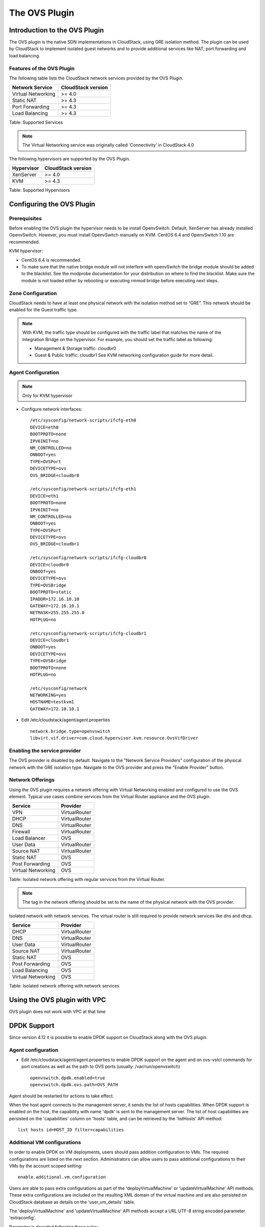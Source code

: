 .. Licensed to the Apache Software Foundation (ASF) under one
   or more contributor license agreements.  See the NOTICE file
   distributed with this work for additional information#
   regarding copyright ownership.  The ASF licenses this file
   to you under the Apache License, Version 2.0 (the
   "License"); you may not use this file except in compliance
   with the License.  You may obtain a copy of the License at
   http://www.apache.org/licenses/LICENSE-2.0
   Unless required by applicable law or agreed to in writing,
   software distributed under the License is distributed on an
   "AS IS" BASIS, WITHOUT WARRANTIES OR CONDITIONS OF ANY
   KIND, either express or implied.  See the License for the
   specific language governing permissions and limitations
   under the License.


The OVS Plugin
==============

Introduction to the OVS Plugin
------------------------------

The OVS plugin is the native SDN
implementations in CloudStack, using GRE isolation method. The plugin can be 
used by CloudStack to implement isolated guest networks and to provide 
additional services like NAT, port forwarding and load balancing.


Features of the OVS Plugin
~~~~~~~~~~~~~~~~~~~~~~~~~~

The following table lists the CloudStack network services provided by
the OVS Plugin.

.. cssclass:: table-striped table-bordered table-hover

+----------------------+----------------------+
| Network Service      | CloudStack version   |
+======================+======================+
| Virtual Networking   | >= 4.0               |
+----------------------+----------------------+
| Static NAT           | >= 4.3               |
+----------------------+----------------------+
| Port Forwarding      | >= 4.3               |
+----------------------+----------------------+
| Load Balancing       | >= 4.3               |
+----------------------+----------------------+

Table: Supported Services

.. note::
   The Virtual Networking service was originally called 'Connectivity'
   in CloudStack 4.0

The following hypervisors are supported by the OVS Plugin.

.. cssclass:: table-striped table-bordered table-hover

+--------------+----------------------+
| Hypervisor   | CloudStack version   |
+==============+======================+
| XenServer    | >= 4.0               |
+--------------+----------------------+
| KVM          | >= 4.3               |
+--------------+----------------------+

Table: Supported Hypervisors


Configuring the OVS Plugin
--------------------------

Prerequisites
~~~~~~~~~~~~~

Before enabling the OVS plugin the hypervisor needs to be install OpenvSwitch. 
Default, XenServer has already installed OpenvSwitch. However, you must 
install OpenvSwitch manually on KVM. CentOS 6.4 and OpenvSwitch 1.10 are 
recommended.

KVM hypervisor:

-  CentOS 6.4 is recommended.

-  To make sure that the native bridge module will not interfere with 
   openvSwitch the bridge module should be added to the blacklist. See the 
   modprobe documentation for your distribution on where to find the blacklist. 
   Make sure the module is not loaded either by rebooting or executing rmmod 
   bridge before executing next steps.


Zone Configuration
~~~~~~~~~~~~~~~~~~

CloudStack needs to have at least one physical network with the isolation
method set to “GRE”. This network should be enabled for the Guest
traffic type.

.. note::
   With KVM, the traffic type should be configured with the traffic label
   that matches the name of the Integration Bridge on the hypervisor. For 
   example, you should set the traffic label as following:

   -  Management & Storage traffic: cloudbr0

   -  Guest & Public traffic: cloudbr1
      See KVM networking configuration guide for more detail.


.. figure:: /_static/images/ovs-physical-network-gre.png
   :align: center
   :alt: a screenshot of a physical network with the GRE isolation type


Agent Configuration
~~~~~~~~~~~~~~~~~~~

.. note::
   Only for KVM hypervisor

-  Configure network interfaces:

   ::
      
      /etc/sysconfig/network-scripts/ifcfg-eth0
      DEVICE=eth0
      BOOTPROTO=none
      IPV6INIT=no
      NM_CONTROLLED=no
      ONBOOT=yes
      TYPE=OVSPort
      DEVICETYPE=ovs
      OVS_BRIDGE=cloudbr0
    
      /etc/sysconfig/network-scripts/ifcfg-eth1
      DEVICE=eth1
      BOOTPROTO=none
      IPV6INIT=no
      NM_CONTROLLED=no
      ONBOOT=yes
      TYPE=OVSPort
      DEVICETYPE=ovs
      OVS_BRIDGE=cloudbr1
    
      /etc/sysconfig/network-scripts/ifcfg-cloudbr0
      DEVICE=cloudbr0
      ONBOOT=yes
      DEVICETYPE=ovs
      TYPE=OVSBridge
      BOOTPROTO=static
      IPADDR=172.16.10.10
      GATEWAY=172.16.10.1
      NETMASK=255.255.255.0
      HOTPLUG=no
    
      /etc/sysconfig/network-scripts/ifcfg-cloudbr1
      DEVICE=cloudbr1
      ONBOOT=yes
      DEVICETYPE=ovs
      TYPE=OVSBridge
      BOOTPROTO=none
      HOTPLUG=no
    
      /etc/sysconfig/network
      NETWORKING=yes
      HOSTNAME=testkvm1
      GATEWAY=172.10.10.1

-  Edit /etc/cloudstack/agent/agent.properties

   ::
      
      network.bridge.type=openvswitch
      libvirt.vif.driver=com.cloud.hypervisor.kvm.resource.OvsVifDriver


Enabling the service provider
~~~~~~~~~~~~~~~~~~~~~~~~~~~~~

The OVS provider is disabled by default. Navigate to the "Network
Service Providers" configuration of the physical network with the GRE
isolation type. Navigate to the OVS provider and press the
"Enable Provider" button.

.. figure:: /_static/images/ovs-physical-network-gre-enable.png
   :align: center
   :alt: a screenshot of an enabled OVS provider


Network Offerings
~~~~~~~~~~~~~~~~~

Using the OVS plugin requires a network offering with Virtual
Networking enabled and configured to use the OVS element. Typical
use cases combine services from the Virtual Router appliance and the
OVS plugin.

.. cssclass:: table-striped table-bordered table-hover

+----------------------+-----------------+
| Service              | Provider        |
+======================+=================+
| VPN                  | VirtualRouter   |
+----------------------+-----------------+
| DHCP                 | VirtualRouter   |
+----------------------+-----------------+
| DNS                  | VirtualRouter   |
+----------------------+-----------------+
| Firewall             | VirtualRouter   |
+----------------------+-----------------+
| Load Balancer        | OVS             |
+----------------------+-----------------+
| User Data            | VirtualRouter   |
+----------------------+-----------------+
| Source NAT           | VirtualRouter   |
+----------------------+-----------------+
| Static NAT           | OVS             |
+----------------------+-----------------+
| Post Forwarding      | OVS             |
+----------------------+-----------------+
| Virtual Networking   | OVS             |
+----------------------+-----------------+

Table: Isolated network offering with regular services from the Virtual
Router.

.. figure:: /_static/images/ovs-network-offering.png
   :align: center
   :alt: a screenshot of a network offering.


.. note::
   The tag in the network offering should be set to the name of the
   physical network with the OVS provider.

Isolated network with network services. The virtual router is still
required to provide network services like dns and dhcp.

.. cssclass:: table-striped table-bordered table-hover

+----------------------+-----------------+
| Service              | Provider        |
+======================+=================+
| DHCP                 | VirtualRouter   |
+----------------------+-----------------+
| DNS                  | VirtualRouter   |
+----------------------+-----------------+
| User Data            | VirtualRouter   |
+----------------------+-----------------+
| Source NAT           | VirtualRouter   |
+----------------------+-----------------+
| Static NAT           | OVS             |
+----------------------+-----------------+
| Post Forwarding      | OVS             |
+----------------------+-----------------+
| Load Balancing       | OVS             |
+----------------------+-----------------+
| Virtual Networking   | OVS             |
+----------------------+-----------------+

Table: Isolated network offering with network services


Using the OVS plugin with VPC
-----------------------------

OVS plugin does not work with VPC at that time


DPDK Support
------------------------------

Since version 4.12 it is possible to enable DPDK support on CloudStack along with the OVS plugin.

.. _Agent configuration for DPDK support:

Agent configuration
~~~~~~~~~~~~~~~~~~~

-  Edit /etc/cloudstack/agent/agent.properties to enable DPDK support on the agent and on ovs-vstcl commands for port creations as well as the path to OVS ports (usually: /var/run/openvswitch)

   ::
      
      openvswitch.dpdk.enabled=true
      openvswitch.dpdk.ovs.path=OVS_PATH

Agent should be restarted for actions to take effect.

When the host agent connects to the management server, it sends the list of hosts capabilities. When DPDK support is enabled on the host, the capability with name 'dpdk' is sent to the management server. The list of host capabilities are persisted on the 'capabilities' column on 'hosts' table, and can be retrieved by the 'listHosts' API method:

::
      
      list hosts id=HOST_ID filter=capabilities

Additional VM configurations
~~~~~~~~~~~~~~~~~~~~~~~~~~~~
In order to enable DPDK on VM deployments, users should pass addition configuration to VMs. The required configurations are listed on the next section. Administrators can allow users to pass additional configurations to their VMs by the account scoped setting:

::
      
      enable.additional.vm.configuration

Users are able to pass extra configurations as part of the 'deployVirtualMachine' or 'updateVirtualMachine' API methods.
These extra configurations are included on the resulting XML domain of the virtual machine and are also persisted on CloudStack database as details on the 'user_vm_details' table.

The 'deployVirtualMachine' and 'updateVirtualMachine' API methods accept a URL UTF-8 string encoded parameter 'extraconfig'.

Parameter is decoded following these rules:

- There could be multiple XML sections, separated by a new line
- Each section can be named, setting a title ending on ':' at the first line
- Double quotes instead of single quotes should be used
- Configurations are persisted as VM details, with the key: 'extraconfig-TITLE' or 'extraconfig-N' where N is a number.

Example:

In order to pass the below extra configuration to the VM, named 'config-1'

::
      
      config-1:
      <tag>
         <inner-tag>VALUE</inner-tag>
      </tag>

The 'extraconfig' parameter should receive the UTF-8 URL encoded string:

::
      
      config-1%3A%0A%3Ctag%3E%0A%20%20%20%3Cinner-tag%3EVALUE%3C%2Finner-tag%3E%0A%3C%2Ftag%3E

On 'user_vm_details' table the additional configuration is persisted with key: 'extraconfig-config-1'


Additional configurations to enable DPDK on VMs 
~~~~~~~~~~~~~~~~~~~~~~~~~~~~~~~~~~~~~~~~~~~~~~~
To enable DPDK on VM deployments:

-  Set the global configuration to 'true' (as global setting or account setting)

   ::
      
      enable.additional.vm.configuration

-  Generate the UTF-8 URL encoded additional configuration to enable huge pages and NUMA, examples below:

   ::
      
      dpdk-hugepages:
      <memoryBacking>
         <hugepages>
         </hugepages>
      </memoryBacking>

      dpdk-numa:
      <cpu mode="host-passthrough">
         <numa>
            <cell id="0" cpus="0" memory="9437184" unit="KiB" memAccess="shared"/>
         </numa>
      </cpu>

- Pass the 'extraconfig' parameter to 'deployVirtualMachine' or 'updateVirtualMachine' API methods as a single UTF-8 URL encoded string containing multiple extra configurations (as shown above). Note: if multiple extra configurations are needed, follow the example above and add new sections separated by an empty line, encode the whole string and pass it as a single string to the APIs as 'extraconfig' parameter.

   ::
      
      deployVirtualMachine extraconfig=dpdk-hugepages%3A%0A%3CmemoryBacking%3E%0A%20%20%20%3Chugepages%3E%0A%20%20%20%20%3C%2Fhugepages%3E%0A%3C%2FmemoryBacking%3E%0A%0Adpdk-numa%3A%0A%3Ccpu%20mode%3D%22host-passthrough%22%3E%0A%20%20%20%3Cnuma%3E%0A%20%20%20%20%20%20%20%3Ccell%20id%3D%220%22%20cpus%3D%220%22%20memory%3D%229437184%22%20unit%3D%22KiB%22%20memAccess%3D%22shared%22%2F%3E%0A%20%20%20%3C%2Fnuma%3E%0A%3C%2Fcpu%3E%0A

- Additionally, users can pass extra configuration named 'dpdk-interface-TAG' to be included on VMs interfaces definition. Example below:

   ::
      
      dpdk-interface-model:
      <model type='virtio'/>

DPDK vHost User mode selection
~~~~~~~~~~~~~~~~~~~~~~~~~~~~~~
The vHost user mode describes a client/server model between Openvswitch along with DPDK and QEMU, in which one acts as client while the other as server. The server creates and manages the vHost user sockets and the client connects to the sockets created by the server:

- DPDK vHost user server mode:
   - Is the default configuration.
   - OVS with DPDK acts as the server, while QEMU acts as the client.
   - The port types used are: dpdkvhostuser

- DPDK vHost user client mode:
   - OVS with DPDK acts as the client and QEMU acts as the server.
   - If Openvswitch is restarted then the sockets can reconnect to the existing sockets on the server, and normal connectivity can be resumed.
   - The port types used are: dpdkvhostuserclient

Applying additional configurations via service offerings
~~~~~~~~~~~~~~~~~~~~~~~~~~~~~~~~~~~~~~~~~~~~~~~~~~~~~~~~~~

It is possible to avoid passing additional configuration on each VM deployment, but setting these configurations on a service offering, and those are passed to the VM.

- To create a service offering with additional configurations, pass each key/value pair as service offering details on service offering creation, with keys starting with the "extraconfig" keyword, and each value an URL UTF-8 encoded string.
- Additional configurations are stored as service offering details

For example, applying DPDK additional configurations via service offering:

::
   
   create serviceoffering name=<NAME> displaytext=<NAME> serviceofferingdetails[0].key=extraconfig-dpdk-hugepages serviceofferingdetails[0].value=%3CmemoryBacking%3E%20%3Chugepages%2F%3E%20%3C%2FmemoryBacking%3E serviceofferingdetails[1].key=extraconfig-dpdk-numa serviceofferingdetails[1].value=%3Ccpu%20mode%3D%22host-passthrough%22%3E%20%3Cnuma%3E%20%3Ccell%20id%3D%220%22%20cpus%3D%220%22%20memory%3D%229437184%22%20unit%3D%22KiB%22%20memAccess%3D%22shared%22%2F%3E%20%3C%2Fnuma%3E%20%3C%2Fcpu%3E

The preferred DPDK vHost User Mode must be passed as a service offering detail, with special key name: "DPDK-VHOSTUSER". Possible values are: "client" or "server". The following table illustrates the expected behaviour on DPDK ports and VM guest interfaces.

By default, the server mode is assumed if it is not passed as a service offering detail.

+----------------------+------------------------+-------------------------+
| DPDK vHost User Mode | OVS port creation type | VM guest interface mode |
+======================+========================+=========================+
| server               | dpdkvhostuser          |           client        |
+----------------------+------------------------+-------------------------+
| client               | dpdkvhostuserclient    |           server        |
+----------------------+------------------------+-------------------------+

::
   
   create serviceoffering name=<NAME> displaytext=<NAME> serviceofferingdetails[0].key=DPDK-VHOSTUSER serviceofferingdetails[0].value=client serviceofferingdetails[1].key=extraconfig-dpdk-hugepages serviceofferingdetails[1].value=%3CmemoryBacking%3E%20%3Chugepages%2F%3E%20%3C%2FmemoryBacking%3E serviceofferingdetails[2].key=extraconfig-dpdk-numa serviceofferingdetails[2].value=%3Ccpu%20mode%3D%22host-passthrough%22%3E%20%3Cnuma%3E%20%3Ccell%20id%3D%220%22%20cpus%3D%220%22%20memory%3D%229437184%22%20unit%3D%22KiB%22%20memAccess%3D%22shared%22%2F%3E%20%3C%2Fnuma%3E%20%3C%2Fcpu%3E

DPDK VMs live migrations
~~~~~~~~~~~~~~~~~~~~~~~~
It is possible to perform live migrations of DPDK enabled VMs since CloudStack version 4.13. DPDK enabled VMs can be migrated between hosts in the same cluster which are both DPDK enabled.

CloudStack determinates that a VM is a DPDK enabled VM when the following conditions are met:

- The VM is a user VM
- The VM state is Running
- The host in which the VM is running is a DPDK enabled host (i.e. host contains the 'dpdk' capability as part of its capabilities. Check `Agent configuration for DPDK support`_.)
- The VM acquires the DPDK required configurations via VM details or service offering details. DPDK required additional configurations are additional configurations with name:
   - 'extraconfig-dpdk-numa'
   - 'extraconfig-dpdk-hugepages'

DPDK enabled VMs can only be migrated between DPDK enabled hosts. Therefore the 'findHostsForMigration' API method excludes non-DPDK enabled hosts from the list of suitable hosts to migrate DPDK enabled VMs.

DPDK ports
~~~~~~~~~~
When VM is created or started, CloudStack creates ports with DPDK support with format: "csdpdk-N" where N is a number, incremented on new ports creation. This port is set into the 'source' property of the 'interface' tag on the XML domain of the VM, prepended by the value of the OVS path set on the property:

::

      openvswitch.dpdk.ovs.path=OVS_PATH

That would set interfaces to type 'vhostuser' and reference the ports created in the XML domain of the VMs as:

::

      <interface type='vhostuser'>
         <source type="unix" path="<OVS_PATH>/<port_name>" .../>
         ...
      </interface>

Note that the OVS_PATH property is required, as explained on `Agent configuration for DPDK support`_. For example, when OVS_PATH is set to the default path for Openvswitch (/var/run/openvswitch), interfaces will reference created ports on: /var/run/openvswitch/<port_name>

Revision History
----------------

0-0 Mon Dec 2 2013 Nguyen Anh Tu tuna@apache.org Documentation
created for 4.3.0 version of the OVS Plugin
